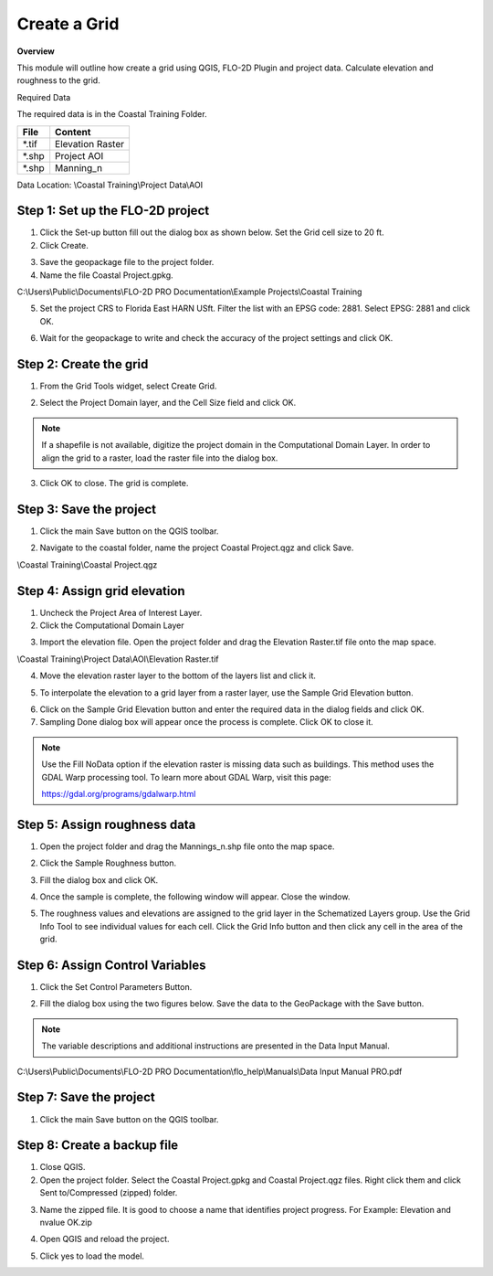Create a Grid
=============

**Overview**

This module will outline how create a grid using QGIS, FLO-2D Plugin and project data.  Calculate elevation and
roughness to the grid.

Required Data

The required data is in the Coastal Training Folder.

============= ===================
**File**      **Content**
============= ===================
\*.tif        Elevation Raster
\*.shp        Project AOI
\*.shp        Manning_n
============= ===================

Data Location:  \\Coastal Training\\Project Data\\AOI

.. youtube:: nyX01bFoUBA


Step 1: Set up the FLO-2D project
__________________________________

.. image:: ../img/Coastal/creategrid001.png


1. Click the Set-up button fill out the dialog box as shown below.
   Set the Grid cell size to 20 ft.

2. Click Create.

.. image:: ../img/Coastal/creategrid002.png


3. Save the geopackage file to the project folder.

4. Name the file Coastal Project.gpkg.

C:\\Users\\Public\\Documents\\FLO-2D PRO Documentation\\Example Projects\\Coastal Training

5. Set the project CRS to Florida East HARN USft.
   Filter the list with an EPSG code: 2881.
   Select EPSG: 2881 and click OK.

.. image:: ../img/Coastal/creategrid003.png


6. Wait for the geopackage to write and check the accuracy of the project settings and click OK.

.. image:: ../img/Coastal/creategrid004.png

Step 2: Create the grid
______________________________

1. From the Grid Tools widget, select Create Grid.

.. image:: ../img/Coastal/creategrid005.png


2. Select the Project Domain layer, and the Cell Size field and click OK.

.. image:: ../img/Coastal/creategrid006.png


.. note:: If a shapefile is not available, digitize the project domain in the Computational Domain Layer.
          In order to align the grid to a raster, load the raster file into the dialog box.

3. Click OK to close.
   The grid is complete.

.. image:: ../img/Coastal/creategrid007.png


Step 3: Save the project
______________________________

1. Click the main Save button on the QGIS toolbar.

.. image:: ../img/Coastal/creategrid008.png


2. Navigate to the coastal folder, name the project Coastal Project.qgz and click Save.

\\Coastal Training\\Coastal Project.qgz

Step 4: Assign grid elevation
______________________________

1. Uncheck the Project Area of Interest Layer.

2. Click the Computational Domain Layer

.. image:: ../img/Coastal/creategrid011.png


3. Import the elevation file.
   Open the project folder and drag the Elevation Raster.tif file onto the map space.

\\Coastal Training\\Project Data\\AOI\\Elevation Raster.tif

.. image:: ../img/Coastal/creategrid009.png


4. Move the elevation raster layer to the bottom of the layers list and click it.

.. image:: ../img/Coastal/moveelevationtobottom.gif


5. To interpolate the elevation to a grid layer from a raster layer, use the Sample Grid Elevation button.

.. image:: ../img/Coastal/creategrid010.png


6. Click on the Sample Grid Elevation button and enter the required data in the dialog fields and click OK.

7. Sampling Done dialog box will appear once the process is complete.
   Click OK to close it.

.. note:: Use the Fill NoData option if the elevation raster is missing data such as buildings.  This method uses the
          GDAL Warp processing tool.  To learn more about GDAL Warp, visit this page:

          https://gdal.org/programs/gdalwarp.html

.. image:: ../img/Coastal/creategrid012.png


.. image:: ../img/Workshop/Worksh154.png


Step 5: Assign roughness data
______________________________

1. Open the project folder and drag the Mannings_n.shp file onto the map space.

.. image:: ../img/Coastal/creategrid013.png


2. Click the Sample Roughness button.

.. image:: ../img/Coastal/creategrid014.png


3. Fill the dialog box and click OK.

.. image:: ../img/Coastal/creategrid015.png


4. Once the sample is complete, the following window will appear.
   Close the window.

.. image:: ../img/Coastal/creategrid016.png


5. The roughness values and elevations are assigned to the grid layer in the Schematized Layers group.  Use the
   Grid Info Tool to see individual values for each cell.  Click the Grid Info button and then click any cell in the
   area of the grid.

.. image:: ../img/Coastal/creategrid017.png


.. image:: ../img/Coastal/creategrid018.png


Step 6: Assign Control Variables
_________________________________

1. Click the Set Control Parameters Button.

.. image:: ../img/Coastal/creategrid023.png


2. Fill the dialog box using the two figures below.
   Save the data to the GeoPackage with the Save button.

.. note::  The variable descriptions and additional instructions are presented in the Data Input Manual.


C:\\Users\\Public\\Documents\\FLO-2D PRO Documentation\\flo_help\\Manuals\\Data Input Manual PRO.pdf

.. image:: ../img/Workshop/Worksh018.png


.. image:: ../img/Workshop/Worksh019.png


Step 7: Save the project
______________________________

1. Click the main Save button on the QGIS toolbar.

.. image:: ../img/Workshop/Worksh011.png


Step 8: Create a backup file
______________________________

1. Close QGIS.

2. Open the project folder.  Select the Coastal Project.gpkg and Coastal Project.qgz files.  Right click them and
   click Sent to/Compressed (zipped) folder.

.. image:: ../img/Coastal/creategrid019.png


3. Name the zipped file.
   It is good to choose a name that identifies project progress.
   For Example: Elevation and nvalue OK.zip

.. image:: ../img/Coastal/creategrid020.png


4. Open QGIS and reload the project.

.. image:: ../img/Coastal/creategrid021.png


5. Click yes to load the model.

.. image:: ../img/Coastal/creategrid022.png

